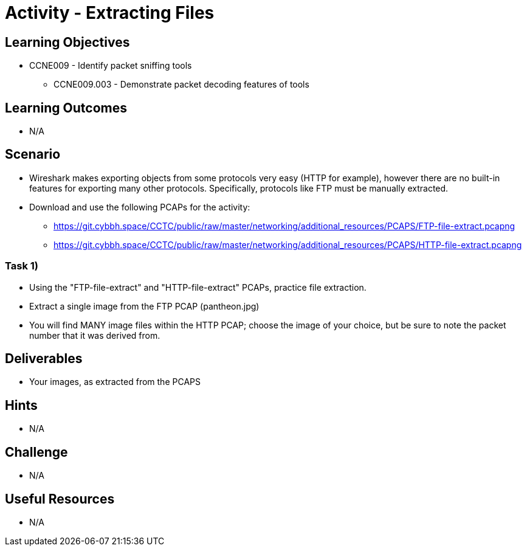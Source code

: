 :doctype: book
:stylesheet: ../../cctc.css

= Activity - Extracting Files

== Learning Objectives

* CCNE009 - Identify packet sniffing tools
** CCNE009.003 - Demonstrate packet decoding features of tools

== Learning Outcomes

* N/A

== Scenario

* Wireshark makes exporting objects from some protocols very easy (HTTP for example), however there are no built-in features for exporting many other protocols. Specifically, protocols like FTP must be manually extracted.
* Download and use the following PCAPs for the activity:
** https://git.cybbh.space/CCTC/public/raw/master/networking/additional_resources/PCAPS/FTP-file-extract.pcapng
** https://git.cybbh.space/CCTC/public/raw/master/networking/additional_resources/PCAPS/HTTP-file-extract.pcapng

=== Task 1)

* Using the "FTP-file-extract" and "HTTP-file-extract" PCAPs, practice file extraction.
* Extract a single image from the FTP PCAP (pantheon.jpg)
* You will find MANY image files within the HTTP PCAP; choose the image of your choice, but be sure to note the packet number that it was derived from.

== Deliverables

* Your images, as extracted from the PCAPS

== Hints

* N/A

== Challenge

* N/A

== Useful Resources

* N/A
